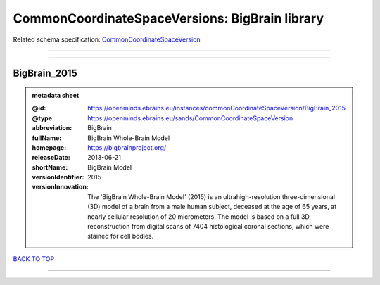 ###############################################
CommonCoordinateSpaceVersions: BigBrain library
###############################################

Related schema specification: `CommonCoordinateSpaceVersion <https://openminds-documentation.readthedocs.io/en/v3.0/schema_specifications/SANDS/atlas/commonCoordinateSpaceVersion.html>`_

------------

------------

BigBrain_2015
-------------

.. admonition:: metadata sheet

   :@id: https://openminds.ebrains.eu/instances/commonCoordinateSpaceVersion/BigBrain_2015
   :@type: https://openminds.ebrains.eu/sands/CommonCoordinateSpaceVersion
   :abbreviation: BigBrain
   :fullName: BigBrain Whole-Brain Model
   :homepage: https://bigbrainproject.org/
   :releaseDate: 2013-06-21
   :shortName: BigBrain Model
   :versionIdentifier: 2015
   :versionInnovation: The 'BigBrain Whole-Brain Model' (2015) is an ultrahigh-resolution three-dimensional (3D) model of a brain from a male human subject, deceased at the age of 65 years, at nearly cellular resolution of 20 micrometers. The model is based on a full 3D reconstruction from digital scans of 7404 histological coronal sections, which were stained for cell bodies.

`BACK TO TOP <CommonCoordinateSpaceVersions: BigBrain library_>`_

------------

